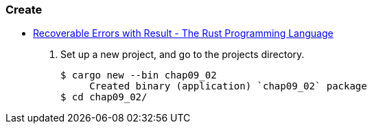 === Create
* https://doc.rust-lang.org/book/ch09-02-recoverable-errors-with-result.html[Recoverable Errors with Result - The Rust Programming Language^]

. Set up a new project, and go to the projects directory.
+
[source,console]
----
$ cargo new --bin chap09_02
     Created binary (application) `chap09_02` package
$ cd chap09_02/
----